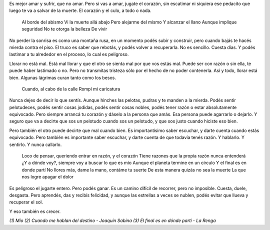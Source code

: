 .. title: El dificil arte de
.. date: 2005-10-31 06:18:01
.. tags: jugarse, abismo, todo o nada, crecer

Es mejor amar y sufrir, que no amar. Pero si vas a amar, jugate el corazón, sin escatimar ni siquiera ese pedacito que luego te va a salvar de la muerte. El corazón y el culo, a todo o nada.

    Al borde del abismo
    Vi la muerte allá abajo
    Pero alejarme del mismo
    Y alcanzar el llano
    Aunque implique seguridad
    No te otorga la belleza
    De vivir

No perder la sonrisa es como una montaña rusa, en un momento podés subir y construir, pero cuando bajás te hacés mierda contra el piso. El truco es saber que rebotás, y podés volver a recuperarla. No es sencillo. Cuesta días. Y podés lastimar a tu alrededor en el proceso, lo cual es peligroso.

Llorar no está mal. Está mal llorar y que el otro se sienta mal por que vos estás mal. Puede ser con razón o sin ella, te puede haber lastimado o no. Pero no transmitas tristeza sólo por el hecho de no poder contenerla. Así y todo, llorar está bien. Algunas lágrimas curan tanto como los besos.

    Cuando, al cabo de la calle
    Rompí mi caricatura

Nunca dejes de decir lo que sentís. Aunque hinches las pelotas, pudras y te manden a la mierda. Podés sentir pelotudeces, podés sentir cosas jodidas, podés sentir cosas nobles, podés tener razón o estar absolutamente equivocado. Pero siempre arrancá tu corazón y dáselo a la persona que amás. Esa persona puede agarrarlo o dejarlo. Y seguro que va a decirte que sos un pelotudo cuando sos un pelotudo, y que sos justo cuando hiciste eso bien.

Pero también el otro puede decirte que mal cuando bien. Es importantísimo saber escuchar, y darte cuenta cuando estás equivocado. Pero también es importante saber escuchar, y darte cuenta de que todavía tenés razón. Y hablarlo. Y sentirlo. Y nunca callarlo.

    Loco de pensar, queriendo entrar en razón, y el corazón
    Tiene razones que la propia razón nunca entenderá
    ¿Y a dónde voy?, siempre voy a buscar lo que es mío
    Aunque el planeta termine en un círculo
    Y el final es en donde partí
    No llores más, dame la mano, contáme tu suerte
    De esta manera quizás no sea la muerte
    La que nos logre apagar el dolor

Es peligroso el jugarte entero. Pero podés ganar. Es un camino difícil de recorrer, pero no imposible. Cuesta, duele, desgasta. Pero aprendés, das y recibís felicidad, y aunque las estrellas a veces se nublen, podés evitar que llueva y recuperar el sol.

Y eso también es crecer.


*(1) Mío*
*(2) Cuando me hablan del destino - Joaquín Sabina*
*(3) El final es en dónde partí - La Renga*
